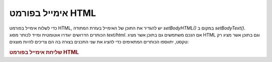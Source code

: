 .. _zend.mail.html-mails:

אימייל בפורמט HTML
==================

כדי לשלוח אימייל בפורמט HTML, יש להגדיר את התוכן של האימייל בעזרת
המתודה *setBodyHTML()* במקום ב *setBodyText()*. הכותרים הדרושים יוגדרו
אוטומטית ומייד לכותר מסוג *text/html*. אם הנכם משתמשים גם בתוכן אשר
מציג HTML וגם בתוכן אשר מציג רק טקסט, יתווספו הכותרים המתאימים
כדי להציג את שני התכנים בצורה בה הם צריכים להיות מוצגים:

.. _zend.mail.html-mails.example-1:

.. rubric:: שליחת אימייל בפורמט HTML

.. code-block:: php
   :linenos:

   $mail = new Zend_Mail();
   $mail->setBodyText('My Nice Test Text');
   $mail->setBodyHtml('My Nice <b>Test</b> Text');
   $mail->setFrom('somebody@example.com', 'Some Sender');
   $mail->addTo('somebody_else@example.com', 'Some Recipient');
   $mail->setSubject('TestSubject');
   $mail->send();



